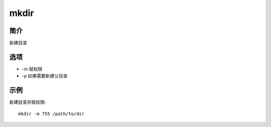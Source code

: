 mkdir
=====================================

简介
^^^^
新建目录

选项
^^^^

* -m 赋权限
* -p 如果需要新建父目录

示例
^^^^

新建目录并赋权限::

    mkdir -m 755 /path/to/dir
